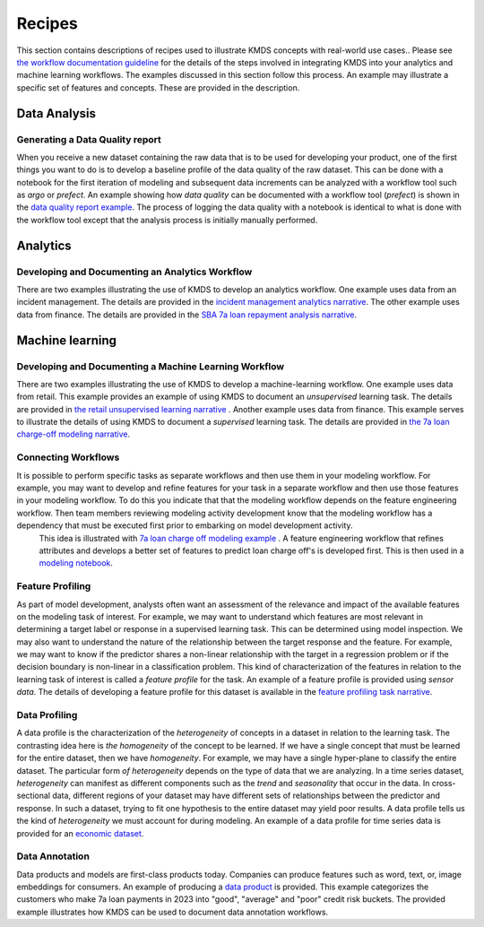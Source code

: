 
Recipes
########

This section contains descriptions of recipes used to illustrate KMDS concepts with real-world use cases.. Please see `the workflow documentation guideline <https://github.com/rajivsam/KMDS/blob/main/examples_of_use/workflow_recipe.md>`_ for the details of the steps involved in integrating KMDS into your analytics and machine learning workflows. The examples discussed in this section follow this process. An example may illustrate a specific set of features and concepts. These are provided in the description.

Data Analysis
*************

Generating a Data Quality report
================================

When you receive a new dataset containing the raw data that is to be used for developing your product, one of the first things you want to do is to develop a baseline profile of the data quality of the raw dataset. This can be done with a notebook for the first iteration of modeling and subsequent data increments can be analyzed with a workflow tool such as *argo* or *prefect*. An example showing how *data quality* can be documented with a workflow tool (*prefect*) is shown in the `data quality report example <https://github.com/rajivsam/kmds_recipes/wiki/Baseline-Data-Quality-Report>`_. The process of logging the data quality with a notebook is identical to what is done with the workflow tool except that the analysis process is initially manually performed. 


Analytics
**********

Developing and Documenting an Analytics Workflow
=================================================

There are two examples illustrating the use of KMDS to develop an analytics workflow. One example uses data from an incident management. The details are provided in the `incident management analytics narrative <https://github.com/rajivsam/KMDS/blob/main/examples_of_use/analytics/example_narrative.md>`_. The other example uses data from finance. The details are provided in the `SBA 7a loan repayment analysis narrative <https://github.com/rajivsam/kmds_recipes/wiki/A-simple-KMDS-analytics-reporting-project>`_.

Machine learning
*****************

Developing and Documenting a Machine Learning Workflow
=======================================================
There are two examples illustrating the use of KMDS to develop a machine-learning workflow. One example uses data from retail. This example provides an example of using KMDS to document an *unsupervised* learning task. The details are provided in `the retail unsupervised learning narrative <https://github.com/rajivsam/KMDS/blob/main/examples_of_use/machine_learning/example_narrative.md>`_ . Another example uses data from finance. This example serves to illustrate the details of using KMDS to document a *supervised* learning task. The details are provided in `the 7a loan charge-off modeling narrative <https://github.com/rajivsam/kmds_recipes/blob/main/recipes/machine_learning/imbalanced_cost_based_learning/7a_chargeoff_modelling.rst>`_.

Connecting Workflows
=====================
It is possible to perform specific tasks as separate workflows and then use them in your modeling workflow. For example, you may want to develop and refine features for your task in a separate workflow and then use those features in your modeling workflow. To do this you indicate that that the modeling workflow depends on the feature engineering workflow. Then team members reviewing modeling activity development know that the modeling workflow has a dependency that must be executed first prior to embarking on model development activity.
 This idea is illustrated with `7a loan charge off modeling example <https://github.com/rajivsam/kmds_recipes/blob/main/recipes/machine_learning/feature_engineering/feature_engg_sba_7a_chargeoffs.md>`_ . A feature engineering workflow that refines attributes and develops a better set of features to predict loan charge off's is developed first. This is then used in a `modeling notebook <https://github.com/rajivsam/kmds_recipes/blob/main/recipes/machine_learning/imbalanced_cost_based_learning/7a_WOE_chargeoff_modelling.rst>`_. 

Feature Profiling
==================
As part of model development, analysts often want an assessment of the relevance and impact of the available features on the modeling task of interest. For example, we may want to understand which features are most relevant in determining a target label or response in a supervised learning task. This can be determined using model inspection. We may also want to understand the nature of the relationship between the target response and the feature. For example, we may want to know if the predictor shares a non-linear relationship with the target in a regression problem or if the decision boundary is non-linear in a classification problem. This kind of characterization of the features in relation to the learning task of interest is called a *feature profile* for the task. An example of a feature profile is provided using *sensor data*. The details of developing a feature profile for this dataset is available in the `feature profiling task narrative <https://github.com/rajivsam/kmds_recipes/wiki/Feature-Profile>`_.

Data Profiling
==============
A data profile is the characterization of the *heterogeneity* of concepts in a dataset in relation to the learning task. The contrasting idea here is *the homogeneity* of the concept to be learned. If we have a single concept that must be learned for the entire dataset, then we have *homogeneity*. For example, we may have a single hyper-plane to classify the entire dataset. The particular form *of heterogeneity* depends on the type of data that we are analyzing. In a time series dataset, *heterogeneity* can manifest as different components such as the *trend* and *seasonality* that occur in the data. In cross-sectional data, different regions of your dataset may have different sets of relationships between the predictor and response. In such a dataset, trying to fit one hypothesis to the entire dataset may yield poor results. A data profile tells us the kind of *heterogeneity* we must account for during modeling. An example of a data profile for time series data is provided for an `economic dataset <https://github.com/rajivsam/kmds_recipes/wiki/Data-Profile-for-a-time-series-using-Singular-Spectrum-Analysis>`_. 

Data Annotation
================
Data products and models are first-class products today. Companies can produce features such as word, text, or, image embeddings for consumers. An example of producing a `data product <https://github.com/rajivsam/kmds_recipes/blob/main/recipes/machine_learning/data_annotation/data_annotation_7a_charge_off_probs.md>`_ is provided. This example categorizes the customers who make 7a loan payments in 2023 into "good", "average" and "poor" credit risk buckets. The provided example illustrates how KMDS can be used to document data annotation workflows.











